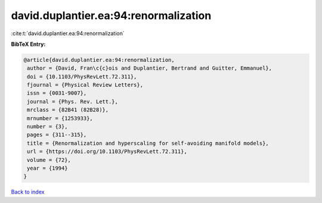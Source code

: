 david.duplantier.ea:94:renormalization
======================================

:cite:t:`david.duplantier.ea:94:renormalization`

**BibTeX Entry:**

.. code-block:: bibtex

   @article{david.duplantier.ea:94:renormalization,
    author = {David, Fran\c{c}ois and Duplantier, Bertrand and Guitter, Emmanuel},
    doi = {10.1103/PhysRevLett.72.311},
    fjournal = {Physical Review Letters},
    issn = {0031-9007},
    journal = {Phys. Rev. Lett.},
    mrclass = {82B41 (82B28)},
    mrnumber = {1253933},
    number = {3},
    pages = {311--315},
    title = {Renormalization and hyperscaling for self-avoiding manifold models},
    url = {https://doi.org/10.1103/PhysRevLett.72.311},
    volume = {72},
    year = {1994}
   }

`Back to index <../By-Cite-Keys.rst>`_
